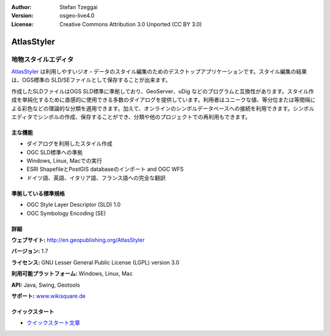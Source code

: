 :Author: Stefan Tzeggai
:Version: osgeo-live4.0
:License: Creative Commons Attribution 3.0 Unported (CC BY 3.0)

.. _atlasstyler-overview:

.. image:: ../../images/project_logos/logo-AtlasStyler.png
  :scale: 100 %
  :alt: project logo
  :align: right
  :target: http://en.geopublishing.org/AtlasStyler


AtlasStyler
===========

地物スタイルエディタ
~~~~~~~~~~~~~~~~~~~~

`AtlasStyler <http://en.geopublishing.org/AtlasStyler>`_ は利用しやすいジオ・データのスタイル編集のためのデスクトップアプリケーションです。スタイル編集の結果は、OGS標準の SLD/SEファイルとして保存することが出来ます。

作成したSLDファイルはOGS SLD標準に準拠しており、GeoServer、uDig などのプログラムと互換性があります。スタイル作成を単純化するために直感的に使用できる多数のダイアログを提供しています。利用者はユニークな値、等分位または等間隔による彩色などの理論的な分類を適用できます。加えて、オンラインのシンボルデータベースへの接続を利用できます。シンボルエディタでシンボルの作成、保存することができ、分類や他のプロジェクトでの再利用もできます。

.. image:: ../../images/screenshots/1024x768/atlasstyler-overview.png
  :scale: 40 %
  :alt: screenshot
  :align: right

主な機能
-------------

* ダイアログを利用したスタイル作成
* OGC SLD標準への準拠
* Windows, Linux, Macでの実行
* ESRI ShapefileとPostGIS databaseのインポート and OGC WFS
* ドイツ語、英語、イタリア語、フランス語への完全な翻訳

準拠している標準規格
---------------------

* OGC Style Layer Descriptor (SLD) 1.0
* OGC Symbology Encoding (SE)

詳細
-------

**ウェブサイト:** http://en.geopublishing.org/AtlasStyler

**バージョン:** 1.7

**ライセンス:** GNU Lesser General Public License (LGPL) version 3.0

**利用可能プラットフォーム:** Windows, Linux, Mac

**API:** Java, Swing, Geotools

**サポート:** `www.wikisquare.de <http://www.wikisquare.de>`_ 



クイックスタート
----------

* `クイックスタート文章 <../quickstart/atlasstyler_quickstart.html>`_


